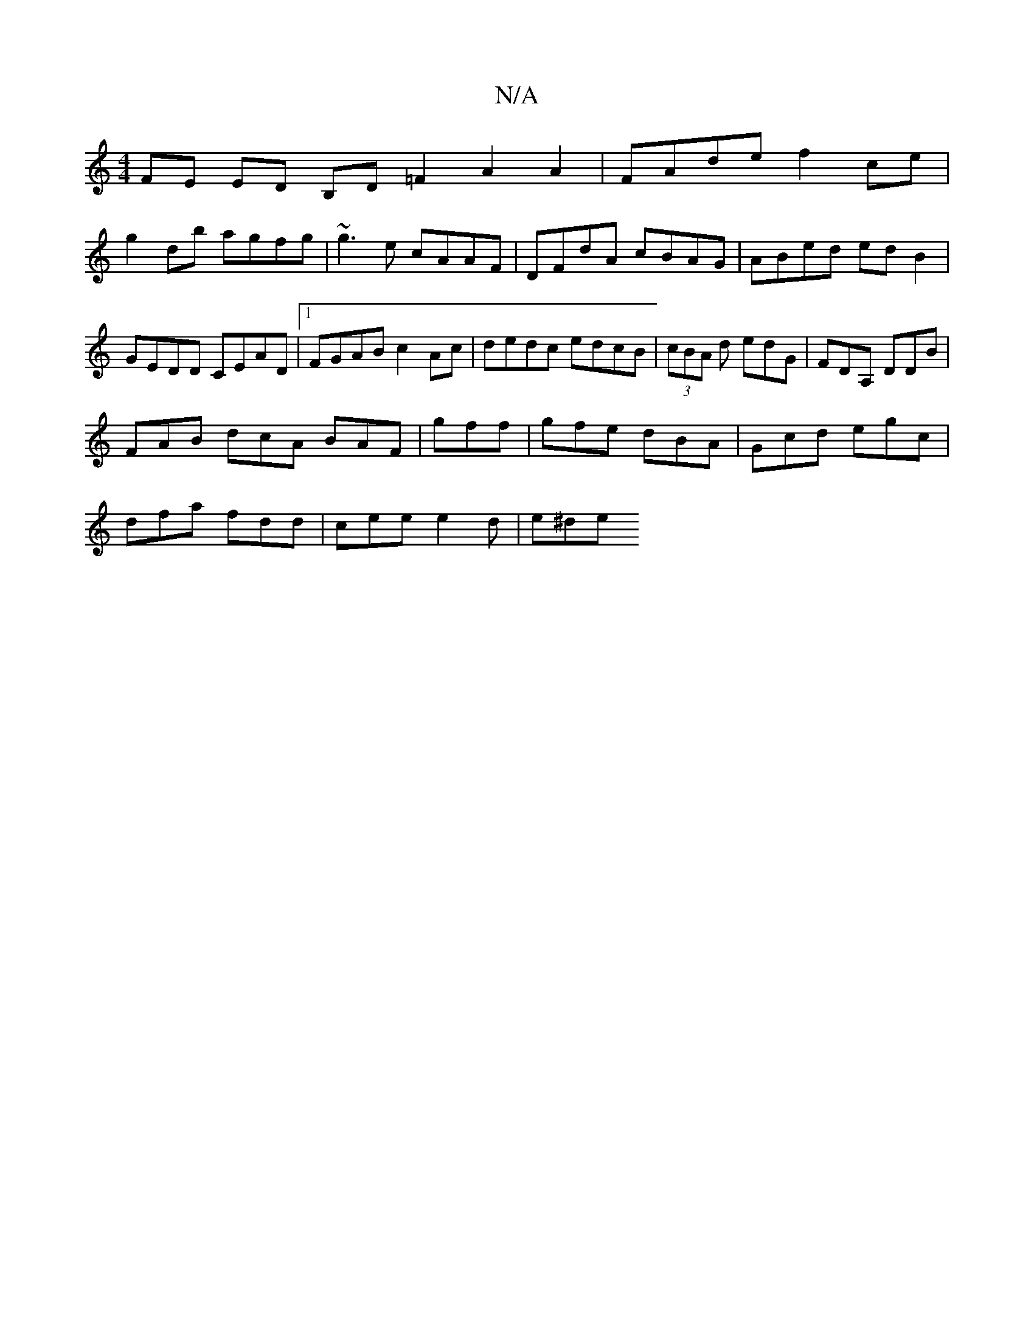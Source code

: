 X:1
T:N/A
M:4/4
R:N/A
K:Cmajor
FE ED B,D =F2 A2A2|FAde f2ce |
g2db agfg | ~g3 e cAAF | DFdA cBAG | ABed ed B2 | GEDD CEAD | [1 FGAB c2 Ac | dedc edcB | (3cBA d edG | FDA, DDB|
FAB dcA BAF | gff|gfe dBA|Gcd egc|
dfa fdd|cee e2d|e^de